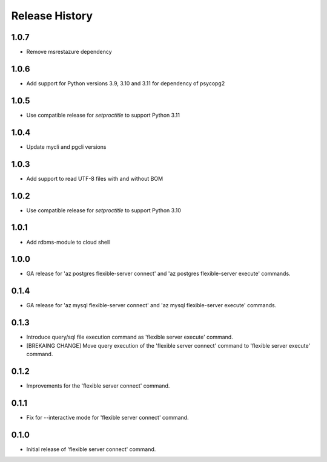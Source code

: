 .. :changelog:

Release History
===============

1.0.7
++++++
+ Remove msrestazure dependency

1.0.6
++++++
+ Add support for Python versions 3.9, 3.10 and 3.11 for dependency of psycopg2

1.0.5
++++++
+ Use compatible release for `setproctitle` to support Python 3.11

1.0.4
++++++
+ Update mycli and pgcli versions

1.0.3
++++++
+ Add support to read UTF-8 files with and without BOM

1.0.2
++++++
+ Use compatible release for `setproctitle` to support Python 3.10

1.0.1
++++++
+ Add rdbms-module to cloud shell

1.0.0
++++++
+ GA release for 'az postgres flexible-server connect' and 'az postgres flexible-server execute' commands.

0.1.4
++++++
+ GA release for 'az mysql flexible-server connect' and 'az mysql flexible-server execute' commands.

0.1.3
++++++
* Introduce query/sql file execution command as 'flexible server execute' command.
* [BREKAING CHANGE] Move query execution of the 'flexible server connect' command to 'flexible server execute' command.

0.1.2
++++++
* Improvements for the 'flexible server connect' command.

0.1.1
++++++
* Fix for --interactive mode for 'flexible server connect' command.

0.1.0
++++++
* Initial release of 'flexible server connect' command.
